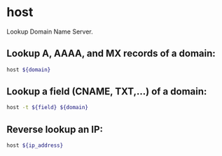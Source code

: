 * host

Lookup Domain Name Server.

** Lookup A, AAAA, and MX records of a domain:

#+BEGIN_SRC sh
  host ${domain}
#+END_SRC

** Lookup a field (CNAME, TXT,...) of a domain:

#+BEGIN_SRC sh
  host -t ${field} ${domain}
#+END_SRC

** Reverse lookup an IP:

#+BEGIN_SRC sh
  host ${ip_address}
#+END_SRC
